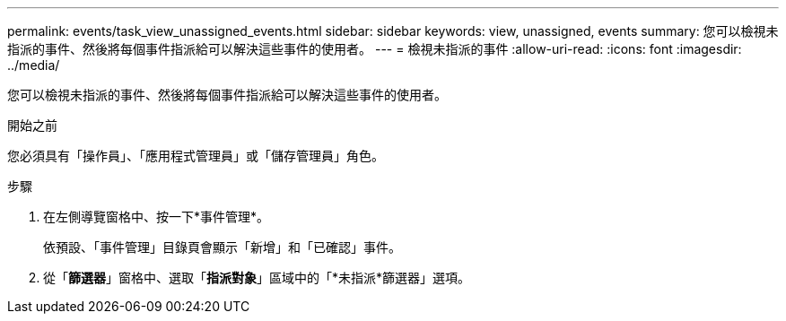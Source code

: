 ---
permalink: events/task_view_unassigned_events.html 
sidebar: sidebar 
keywords: view, unassigned, events 
summary: 您可以檢視未指派的事件、然後將每個事件指派給可以解決這些事件的使用者。 
---
= 檢視未指派的事件
:allow-uri-read: 
:icons: font
:imagesdir: ../media/


[role="lead"]
您可以檢視未指派的事件、然後將每個事件指派給可以解決這些事件的使用者。

.開始之前
您必須具有「操作員」、「應用程式管理員」或「儲存管理員」角色。

.步驟
. 在左側導覽窗格中、按一下*事件管理*。
+
依預設、「事件管理」目錄頁會顯示「新增」和「已確認」事件。

. 從「*篩選器*」窗格中、選取「*指派對象*」區域中的「*未指派*篩選器」選項。

